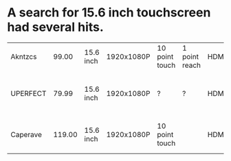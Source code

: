 * A search for 15.6 inch touchscreen had several hits.

| Akntzcs  |  99.00 | 15.6 inch | 1920x1080P | 10 point touch | 1 point reach | HDMI+C+C+A | kickstand |                             |             |
| UPERFECT |  79.99 | 15.6 inch | 1920x1080P | ?              | ?             | HDMI+C+C   | VESA      | ‎3.15 x 15.75 x 13.78 inches | 1.99 pounds |
| Caperave | 119.00 | 15.6 inch | 1920x1080P | 10 point touch |               | HDMI+C+C   | VESA      | 0.46 x 13.99 x 8.38 inches  |             |

